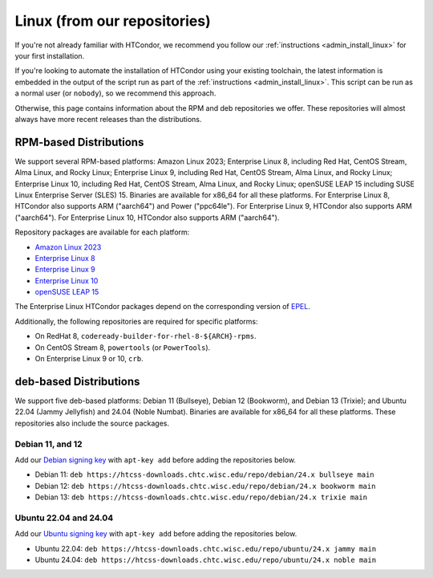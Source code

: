 .. _from_our_repos:

Linux (from our repositories)
=============================

If you're not already familiar with HTCondor, we recommend you follow our
:ref:`instructions <admin_install_linux>` for your first installation.

If you're looking to automate the installation of HTCondor using your existing
toolchain, the latest information is embedded in the output of the script run
as part of the :ref:`instructions <admin_install_linux>`.  This script can
be run as a normal user (or ``nobody``), so we recommend this approach.

Otherwise, this page contains information about the RPM and deb
repositories we offer.  These repositories will almost always have more
recent releases than the distributions.

RPM-based Distributions
-----------------------

We support several RPM-based platforms:
Amazon Linux 2023;
Enterprise Linux 8, including Red Hat, CentOS Stream, Alma Linux, and Rocky Linux;
Enterprise Linux 9, including Red Hat, CentOS Stream, Alma Linux, and Rocky Linux;
Enterprise Linux 10, including Red Hat, CentOS Stream, Alma Linux, and Rocky Linux;
openSUSE LEAP 15 including SUSE Linux Enterprise Server (SLES) 15.
Binaries are available for x86_64 for all these platforms.
For Enterprise Linux 8, HTCondor also supports ARM ("aarch64") and Power ("ppc64le").
For Enterprise Linux 9, HTCondor also supports ARM ("aarch64").
For Enterprise Linux 10, HTCondor also supports ARM ("aarch64").

Repository packages are available for each platform:

* `Amazon Linux 2023 <https://htcss-downloads.chtc.wisc.edu/repo/24.x/htcondor-release-current.amzn2023.noarch.rpm>`_
* `Enterprise Linux 8 <https://htcss-downloads.chtc.wisc.edu/repo/24.x/htcondor-release-current.el8.noarch.rpm>`_
* `Enterprise Linux 9 <https://htcss-downloads.chtc.wisc.edu/repo/24.x/htcondor-release-current.el9.noarch.rpm>`_
* `Enterprise Linux 10 <https://htcss-downloads.chtc.wisc.edu/repo/24.x/htcondor-release-current.el10.noarch.rpm>`_
* `openSUSE LEAP 15 <https://htcss-downloads.chtc.wisc.edu/repo/24.x/htcondor-release-current.leap15.noarch.rpm>`_

The Enterprise Linux HTCondor packages depend on the corresponding
version of `EPEL <https://fedoraproject.org/wiki/EPEL>`_.

Additionally, the following repositories are required for specific platforms:

* On RedHat 8, ``codeready-builder-for-rhel-8-${ARCH}-rpms``.
* On CentOS Stream 8, ``powertools`` (or ``PowerTools``).
* On Enterprise Linux 9 or 10, ``crb``.

deb-based Distributions
-----------------------

We support five deb-based platforms: Debian 11 (Bullseye), Debian 12 (Bookworm), and Debian 13 (Trixie); and
Ubuntu 22.04 (Jammy Jellyfish) and 24.04 (Noble Numbat).
Binaries are available for x86_64 for all these platforms.
These repositories also include the source packages.

Debian 11, and 12
#################

Add our `Debian signing key <https://htcss-downloads.chtc.wisc.edu/repo/keys/HTCondor-24.x-Key>`_
with ``apt-key add`` before adding the repositories below.

* Debian 11: ``deb https://htcss-downloads.chtc.wisc.edu/repo/debian/24.x bullseye main``
* Debian 12: ``deb https://htcss-downloads.chtc.wisc.edu/repo/debian/24.x bookworm main``
* Debian 13: ``deb https://htcss-downloads.chtc.wisc.edu/repo/debian/24.x trixie main``

Ubuntu 22.04 and 24.04
######################

Add our `Ubuntu signing key <https://htcss-downloads.chtc.wisc.edu/repo/keys/HTCondor-24.x-Key>`_
with ``apt-key add`` before adding the repositories below.

* Ubuntu 22.04: ``deb https://htcss-downloads.chtc.wisc.edu/repo/ubuntu/24.x jammy main``
* Ubuntu 24.04: ``deb https://htcss-downloads.chtc.wisc.edu/repo/ubuntu/24.x noble main``
